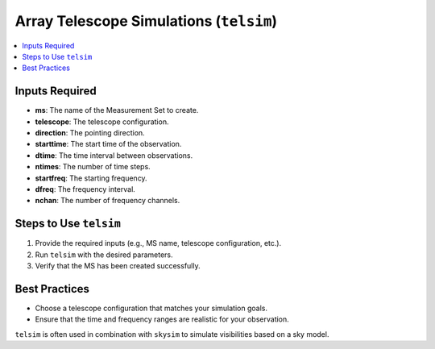 .. _telsim_reference:

Array Telescope Simulations (``telsim``)
========================================

.. contents::
   :local:
   :depth: 2


Inputs Required
---------------

- **ms**: The name of the Measurement Set to create.
- **telescope**: The telescope configuration.
- **direction**: The pointing direction.
- **starttime**: The start time of the observation.
- **dtime**: The time interval between observations.
- **ntimes**: The number of time steps.
- **startfreq**: The starting frequency.
- **dfreq**: The frequency interval.
- **nchan**: The number of frequency channels.

Steps to Use ``telsim``
-----------------------

1. Provide the required inputs (e.g., MS name, telescope configuration, etc.).
2. Run ``telsim`` with the desired parameters.
3. Verify that the MS has been created successfully.

Best Practices
--------------

- Choose a telescope configuration that matches your simulation goals.
- Ensure that the time and frequency ranges are realistic for your observation.

``telsim`` is often used in combination with ``skysim`` to simulate visibilities based on a sky model.